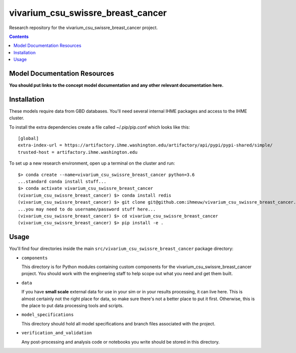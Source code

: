 ===============================
vivarium_csu_swissre_breast_cancer
===============================

Research repository for the vivarium_csu_swissre_breast_cancer project.

.. contents::
   :depth: 1

Model Documentation Resources
-----------------------------

**You should put links to the concept model documentation and any other**
**relevant documentation here.**

Installation
------------

These models require data from GBD databases. You'll need several internal
IHME packages and access to the IHME cluster.

To install the extra dependencies create a file called ~/.pip/pip.conf which
looks like this::

    [global]
    extra-index-url = https://artifactory.ihme.washington.edu/artifactory/api/pypi/pypi-shared/simple/
    trusted-host = artifactory.ihme.washington.edu


To set up a new research environment, open up a terminal on the cluster and
run::

    $> conda create --name=vivarium_csu_swissre_breast_cancer python=3.6
    ...standard conda install stuff...
    $> conda activate vivarium_csu_swissre_breast_cancer
    (vivarium_csu_swissre_breast_cancer) $> conda install redis
    (vivarium_csu_swissre_breast_cancer) $> git clone git@github.com:ihmeuw/vivarium_csu_swissre_breast_cancer.git
    ...you may need to do username/password stuff here...
    (vivarium_csu_swissre_breast_cancer) $> cd vivarium_csu_swissre_breast_cancer
    (vivarium_csu_swissre_breast_cancer) $> pip install -e .


Usage
-----

You'll find four directories inside the main
``src/vivarium_csu_swissre_breast_cancer`` package directory:

- ``components``

  This directory is for Python modules containing custom components for
  the vivarium_csu_swissre_breast_cancer project. You should work with the
  engineering staff to help scope out what you need and get them built.

- ``data``

  If you have **small scale** external data for use in your sim or in your
  results processing, it can live here. This is almost certainly not the right
  place for data, so make sure there's not a better place to put it first.
  Otherwise, this is the place to put data processing tools and scripts.

- ``model_specifications``

  This directory should hold all model specifications and branch files
  associated with the project.

- ``verification_and_validation``

  Any post-processing and analysis code or notebooks you write should be
  stored in this directory.

